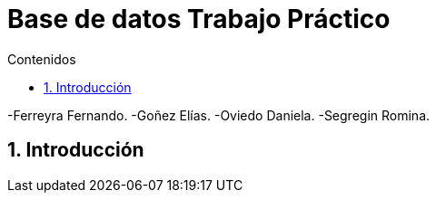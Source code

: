 = Base de datos Trabajo Práctico
:toc:
:toc-title: Contenidos
:numbered:

-Ferreyra Fernando.
-Goñez Elías.
-Oviedo Daniela.
-Segregin Romina.

== Introducción

